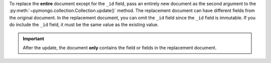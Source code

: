 To replace the **entire** document except for the ``_id`` field, pass
an entirely new document as the second argument to the
:py:meth:`~pymongo.collection.Collection.update()` method. The replacement document can have
different fields from the original document. In the replacement
document, you can omit the ``_id`` field since the ``_id`` field is
immutable. If you do include the ``_id`` field, it must be the same
value as the existing value.

.. important::
   After the update, the document **only** contains the field or
   fields in the replacement document.


